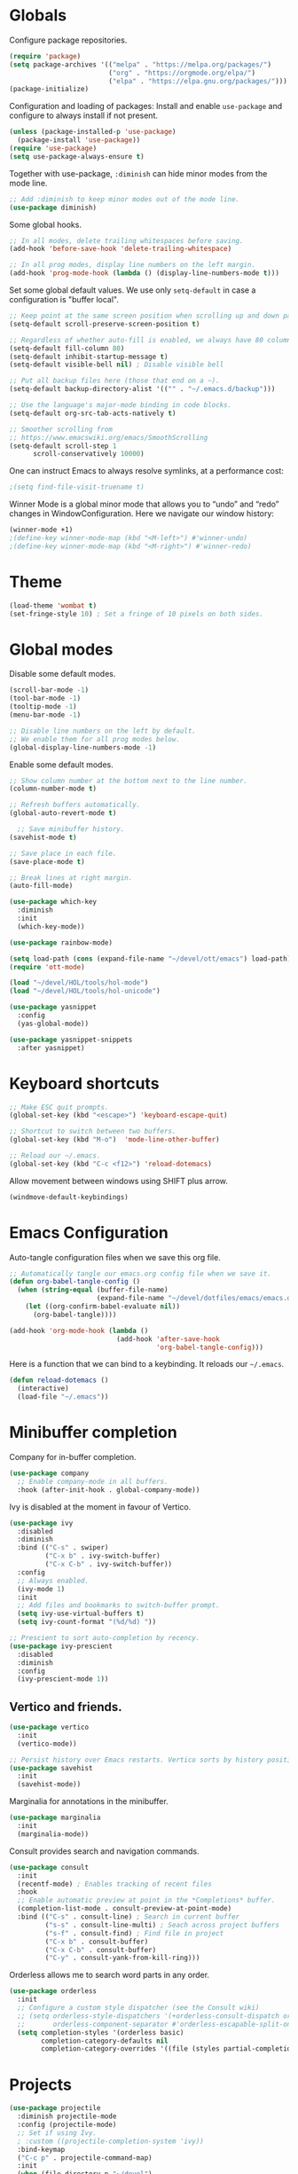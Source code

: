 #+title Emacs Configuration
#+PROPERTY: header-args:emacs-lisp :tangle ./emacs.el

* Globals

Configure package repositories.

#+begin_src emacs-lisp
  (require 'package)
  (setq package-archives '(("melpa" . "https://melpa.org/packages/")
                           ("org" . "https://orgmode.org/elpa/")
                           ("elpa" . "https://elpa.gnu.org/packages/")))
  (package-initialize)
#+end_src

Configuration and loading of packages:
Install and enable =use-package= and configure to always install if not present.

#+begin_src emacs-lisp
  (unless (package-installed-p 'use-package)
    (package-install 'use-package))
  (require 'use-package)
  (setq use-package-always-ensure t)
#+end_src

Together with use-package, =:diminish= can hide minor modes from the mode line.

#+begin_src emacs-lisp
  ;; Add :diminish to keep minor modes out of the mode line.
  (use-package diminish)
#+end_src

Some global hooks.

#+begin_src emacs-lisp
  ;; In all modes, delete trailing whitespaces before saving.
  (add-hook 'before-save-hook 'delete-trailing-whitespace)

  ;; In all prog modes, display line numbers on the left margin.
  (add-hook 'prog-mode-hook (lambda () (display-line-numbers-mode t)))
#+end_src

Set some global default values. We use only =setq-default= in case a
configuration is "buffer local".

#+begin_src emacs-lisp
  ;; Keep point at the same screen position when scrolling up and down pages.
  (setq-default scroll-preserve-screen-position t)

  ;; Regardless of whether auto-fill is enabled, we always have 80 columns.
  (setq-default fill-column 80)
  (setq-default inhibit-startup-message t)
  (setq-default visible-bell nil) ; Disable visible bell

  ;; Put all backup files here (those that end on a ~).
  (setq-default backup-directory-alist '(("" . "~/.emacs.d/backup")))

  ;; Use the language's major-mode binding in code blocks.
  (setq-default org-src-tab-acts-natively t)

  ;; Smoother scrolling from
  ;; https://www.emacswiki.org/emacs/SmoothScrolling
  (setq-default scroll-step 1
		scroll-conservatively 10000)
#+end_src

One can instruct Emacs to always resolve symlinks, at a performance cost:

#+begin_src emacs-lisp
  ;(setq find-file-visit-truename t)
#+end_src

Winner Mode is a global minor mode that allows you to “undo” and “redo” changes
in WindowConfiguration. Here we navigate our window history:

#+begin_src emacs-lisp
  (winner-mode +1)
  ;(define-key winner-mode-map (kbd "<M-left>") #'winner-undo)
  ;(define-key winner-mode-map (kbd "<M-right>") #'winner-redo)
#+end_src

* Theme

#+begin_src emacs-lisp
  (load-theme 'wombat t)
  (set-fringe-style 10) ; Set a fringe of 10 pixels on both sides.
#+end_src

* Global modes

Disable some default modes.

#+begin_src emacs-lisp
  (scroll-bar-mode -1)
  (tool-bar-mode -1)
  (tooltip-mode -1)
  (menu-bar-mode -1)

  ;; Disable line numbers on the left by default.
  ;; We enable them for all prog modes below.
  (global-display-line-numbers-mode -1)
#+end_src

Enable some default modes.

#+begin_src emacs-lisp
  ;; Show column number at the bottom next to the line number.
  (column-number-mode t)

  ;; Refresh buffers automatically.
  (global-auto-revert-mode t)

    ;; Save minibuffer history.
  (savehist-mode t)

  ;; Save place in each file.
  (save-place-mode t)

  ;; Break lines at right margin.
  (auto-fill-mode)
#+end_src

#+begin_src emacs-lisp
  (use-package which-key
    :diminish
    :init
    (which-key-mode))
#+end_src

#+begin_src emacs-lisp
  (use-package rainbow-mode)
#+end_src

#+begin_src emacs-lisp
  (setq load-path (cons (expand-file-name "~/devel/ott/emacs") load-path))
  (require 'ott-mode)
#+end_src

#+begin_src emacs-lisp
  (load "~/devel/HOL/tools/hol-mode")
  (load "~/devel/HOL/tools/hol-unicode")
#+end_src

#+begin_src emacs-lisp
  (use-package yasnippet
    :config
    (yas-global-mode))

  (use-package yasnippet-snippets
    :after yasnippet)
#+end_src

* Keyboard shortcuts

#+begin_src emacs-lisp
  ;; Make ESC quit prompts.
  (global-set-key (kbd "<escape>") 'keyboard-escape-quit)

  ;; Shortcut to switch between two buffers.
  (global-set-key (kbd "M-o")  'mode-line-other-buffer)

  ;; Reload our ~/.emacs.
  (global-set-key (kbd "C-c <f12>") 'reload-dotemacs)
#+end_src

Allow movement between windows using SHIFT plus arrow.

#+begin_src emacs-lisp
  (windmove-default-keybindings)
#+end_src

* Emacs Configuration

Auto-tangle configuration files when we save this org file.

#+begin_src emacs-lisp
  ;; Automatically tangle our emacs.org config file when we save it.
  (defun org-babel-tangle-config ()
    (when (string-equal (buffer-file-name)
                        (expand-file-name "~/devel/dotfiles/emacs/emacs.org"))
      (let ((org-confirm-babel-evaluate nil))
        (org-babel-tangle))))

  (add-hook 'org-mode-hook (lambda ()
                             (add-hook 'after-save-hook
                                       'org-babel-tangle-config)))
#+end_src

Here is a function that we can bind to a keybinding. It reloads our =~/.emacs=.

#+begin_src emacs-lisp
  (defun reload-dotemacs ()
    (interactive)
    (load-file "~/.emacs"))
#+end_src

* Minibuffer completion

Company for in-buffer completion.

#+begin_src emacs-lisp
  (use-package company
    ;; Enable company-mode in all buffers.
    :hook (after-init-hook . global-company-mode))
#+end_src

Ivy is disabled at the moment in favour of Vertico.

#+begin_src emacs-lisp
  (use-package ivy
    :disabled
    :diminish
    :bind (("C-s" . swiper)
           ("C-x b" . ivy-switch-buffer)
           ("C-x C-b" . ivy-switch-buffer))
    :config
    ;; Always enabled.
    (ivy-mode 1)
    :init
    ;; Add files and bookmarks to switch-buffer prompt.
    (setq ivy-use-virtual-buffers t)
    (setq ivy-count-format "(%d/%d) "))

  ;; Prescient to sort auto-completion by recency.
  (use-package ivy-prescient
    :disabled
    :diminish
    :config
    (ivy-prescient-mode 1))
#+end_src

** Vertico and friends.

#+begin_src emacs-lisp
  (use-package vertico
    :init
    (vertico-mode))

  ;; Persist history over Emacs restarts. Vertico sorts by history position.
  (use-package savehist
    :init
    (savehist-mode))
#+end_src

Marginalia for annotations in the minibuffer.

#+begin_src emacs-lisp
  (use-package marginalia
    :init
    (marginalia-mode))
#+end_src

Consult provides search and navigation commands.

#+begin_src emacs-lisp
  (use-package consult
    :init
    (recentf-mode) ; Enables tracking of recent files
    :hook
    ;; Enable automatic preview at point in the *Completions* buffer.
    (completion-list-mode . consult-preview-at-point-mode)
    :bind (("C-s" . consult-line) ; Search in current buffer
           ("s-s" . consult-line-multi) ; Seach across project buffers
           ("s-f" . consult-find) ; Find file in project
           ("C-x b" . consult-buffer)
           ("C-x C-b" . consult-buffer)
           ("C-y" . consult-yank-from-kill-ring)))
#+end_src

Orderless allows me to search word parts in any order.

#+begin_src emacs-lisp
  (use-package orderless
    :init
    ;; Configure a custom style dispatcher (see the Consult wiki)
    ;; (setq orderless-style-dispatchers '(+orderless-consult-dispatch orderless-affix-dispatch)
    ;;       orderless-component-separator #'orderless-escapable-split-on-space)
    (setq completion-styles '(orderless basic)
          completion-category-defaults nil
          completion-category-overrides '((file (styles partial-completion)))))
#+end_src

* Projects

#+begin_src emacs-lisp
  (use-package projectile
    :diminish projectile-mode
    :config (projectile-mode)
    ;; Set if using Ivy.
    ; :custom ((projectile-completion-system 'ivy))
    :bind-keymap
    ("C-c p" . projectile-command-map)
    :init
    (when (file-directory-p "~/devel")
      (setq projectile-project-search-path '("~/devel")))
    ; Open project in dired
    (setq projectile-switch-project-action 'projectile-dired))
#+end_src

Disable =counsel-projectile= if using Vertico + Consult instead of Ivy.

#+begin_src emacs-lisp
  (use-package counsel-projectile
    :disabled
    :after projectile
    :config
    (counsel-projectile-mode))
#+end_src

#+begin_src emacs-lisp
  (use-package editorconfig
    :diminish
    :config
    (editorconfig-mode 1))
#+end_src

* Search

#+begin_src emacs-lisp
  (use-package ripgrep)
#+end_src

* Language Server Protocol

#+begin_src emacs-lisp
  (use-package lsp-mode
    :commands (lsp lsp-deferred)
    :hook (;; Enable languages here.
	   (tuareg-mode . lsp-deferred)
	   (shell-script-mode . lsp-deferred)))

  ;; Show messages on the right-side margin.
  (use-package lsp-ui
    :commands lsp-ui-mode
    :hook (tuareg-mode . lsp-ui-sideline-mode)
    :init
    (setq lsp-ui-sideline-show-diagnostics t)
    (setq lsp-ui-sideline-show-hover nil)
    (setq lsp-ui-sideline-update-mode 'point)
    (setq lsp-ui-sideline-enable t))

  (use-package lsp-ivy
    :commands lsp-ivy-workspace-symbol)
#+end_src

* Programming Environments
** Git

#+begin_src emacs-lisp
  ;; https://github.com/emacsorphanage/git-gutter
  (use-package git-gutter
    :diminish
    :hook
    ;; Enable in all modes that inherit from prog-mode.
    (prog-mode . git-gutter-mode)
    :config
    ;; Interval in seconds.
    (setq git-gutter:update-interval 1))

  ;; https://github.com/emacsorphanage/git-gutter-fringe
  (use-package git-gutter-fringe
    :config
    ;; Green
    (define-fringe-bitmap 'git-gutter-fr:added [224] nil nil '(center repeated))
    ;; Purple
    (define-fringe-bitmap 'git-gutter-fr:modified [224] nil nil '(center repeated))
    ;; Red
    (define-fringe-bitmap 'git-gutter-fr:deleted [128 192 224 240] nil nil 'bottom))

  (use-package magit
    :custom
    ; By default, Magit opens status in a new window.
    (magit-display-buffer-function #'magit-display-buffer-same-window-except-diff-v1))
#+end_src

** Lisp

#+begin_src emacs-lisp
  (use-package paredit
    :hook (lisp-mode . paredit-mode))
#+end_src

** Ocaml

#+begin_src emacs-lisp
  (use-package ocamlformat
    :hook (before-save . ocamlformat-before-save))
#+end_src

#+begin_src emacs-lisp
  (use-package utop
    :config
    ;; Use the opam installed utop
    (setq utop-command "opam exec -- utop -emacs"))
#+end_src

** fstar

#+begin_src emacs-lisp
  (use-package fstar-mode)
#+end_src

** Org Mode

#+begin_src emacs-lisp
        (defun org-mode-setup ()
          (org-indent-mode)
          (diminish 'org-indent-mode))

        (defun org-mode-font-setup ()
          ;; Set faces for heading levels
          (dolist (face '((org-level-1 . 1.2)
                          (org-level-2 . 1.1)
                          (org-level-3 . 1.05)
                          (org-level-4 . 1.0)
                          (org-level-5 . 1.1)
                          (org-level-6 . 1.1)
                          (org-level-7 . 1.1)
                          (org-level-8 . 1.1)))
            (set-face-attribute (car face) nil
                                :font "Cantarell" :weight 'regular
                                :height (cdr face))))

        (use-package org
          :after
          (git-gutter)
          :hook
          (org-mode . org-mode-setup)
          (org-mode . git-gutter-mode)
          :custom
          (org-ellipsis " …")
          (org-hide-emphasis-markers t)

          ; Agenda:
          (org-agenda-start-with-log-mode t)
          (org-log-done 'time) ; Use current time with completing a task
          (org-log-into-drawer t) ; Put properties in closed drawer
          ;(org-directory "~/devel/org-mode-my-files")
          (org-deadline-warning-days 2)
          ; Files to be used for agenda display:
          (org-agenda-files '("tasks.org"))

          :config
          (org-mode-font-setup)
          ;; Remove the default underline style from elipsis.
          (set-face-underline 'org-ellipsis nil))

        ;; Replace stars with utf-8 chars.
        (use-package org-bullets
          :hook (org-mode . org-bullets-mode)
          :custom
          (org-bullets-bullet-list '("◉" "○" "●" "○" "●" "○" "●")))

        (defun org-mode-visual-fill ()
          (setq visual-fill-column-width 100
                visual-fill-column-center-text t)
          (visual-fill-column-mode 1))

        ;; Center text.
        (use-package visual-fill-column
          :hook
          (org-mode . org-mode-visual-fill)
          (markdown-mode . org-mode-visual-fill))
#+end_src

The org-appear package helps by displaying the markers while the cursor is on a
rich text word:

#+begin_src emacs-lisp
  (use-package org-appear
    :hook
    (org-mode . org-appear-mode))
#+end_src

Allow me to change the size of an image as displayed in Org mode while leaving
the actual file unchanged:

#+begin_src emacs-lisp
  (setq-default org-image-actual-width nil)
#+end_src

** Org Roam

#+begin_src emacs-lisp
  (use-package org-roam
    :custom
    (org-roam-directory (file-truename "~/devel/org-roam-my-files/"))
    (org-roam-completion-everywhere t)
    (org-roam-dailies-capture-templates
     '(("d" "default" entry "* %<%I:%M %p>: %?"
        :if-new (file+head "%<%Y-%m-%d>.org" "#+title: %<%Y-%m-%d>\n"))))
    (org-roam-capture-templates
     '(("d" "default" plain
        "%?"
        :if-new (file+head "%<%Y%m%d%H%M%S>-${slug}.org" "#+title: ${title}\n")
        :unnarrowed t)
       ("l" "programming language" plain
        "\n* Characteristics\n\n- Family: %?\n- Inspired by: \n\n* Reference:\n\n"
        :if-new (file+head "%<%Y%m%d%H%M%S>-${slug}.org" "#+title: ${title}\n")
        :unnarrowed t)
       ("b" "book notes" plain
        (file "~/devel/dotfiles/org-roam/template-book.org")
        :if-new (file+head "%<%Y%m%d%H%M%S>-${slug}.org" "#+title: ${title}\n")
        :unnarrowed t)))
    :bind (("C-c n i" . org-roam-node-insert)
           ("C-c n f" . org-roam-node-find)
           ("C-c n c" . org-roam-capture)
           ("C-c n l" . org-roam-buffer-toggle)
           ("C-c n g" . org-roam-graph)
           ("C-c n a a" . org-roam-alias-add)
           ("C-c n a d" . org-roam-alias-remove)
           ("C-c n t a" . org-roam-tag-add)
           ("C-c n t d" . org-roam-tag-remove)
           ;; Dailies
           ("C-c n d j" . org-roam-dailies-capture-today)
           ("C-c n d y" . org-roam-dailies-capture-yesterday)
           ("C-c n d t" . org-roam-dailies-capture-tomorrow)
           :map org-mode-map
           ("s-i" . completion-at-point))
    :config
    ;; Configure what sections are displayed in the Org-roam buffer:
    (setq org-roam-mode-sections
      (list #'org-roam-backlinks-section
            #'org-roam-reflinks-section
            #'org-roam-unlinked-references-section))
    ;; If you're using a vertical completion framework, you might want
    ;; a more informative completion interface.
    (setq org-roam-node-display-template
          (concat "${title:*} "
                  (propertize "${tags:30}" 'face 'org-tag)))
    ;; Setup Org-roam to run functions on file changes to maintain
    ;; cache consistency:
    (org-roam-db-autosync-mode)
    ;; If using org-roam-protocol
    (require 'org-roam-protocol))
#+end_src

#+begin_src emacs-lisp
  (use-package deft
    :after org-roam
    :bind
    ;("C-c d" . deft)
    :custom
    (deft-recursive t)
    (deft-use-filename-as-title nil)
    (deft-use-filter-string-for-filename t)
    (deft-file-naming-rules '((noslash . "-")
                              (nospace . "-")
                              (case-fn . downcase)))
    (deft-text-mode 'org-mode)
    (deft-default-extension "org")
    (deft-directory org-roam-directory)
    (deft-auto-save-interval 300))
#+end_src

#+begin_src emacs-lisp
  (use-package flyspell)
#+end_src

** Latex

#+begin_src emacs-lisp
  (use-package tex
    :ensure auctex)
#+end_src

** Babel

#+begin_src emacs-lisp
  ;; Evalute Babel code without asking for confirmation.
  (set 'org-confirm-babel-evaluate nil)

  ;; Package org-tempo allows me to create Babel blocks with
  ;; templates starting with "<".
  (require 'org-tempo)
  (add-to-list 'org-structure-template-alist '("el" . "src emacs-lisp"))
  (add-to-list 'org-structure-template-alist '("ocaml" . "src ocaml"))
  (add-to-list 'org-structure-template-alist '("bash" . "src bash"))

  ;; Enable Babel languages.
  (org-babel-do-load-languages
   'org-babel-load-languages '((ocaml . t)
                               (emacs-lisp . t)
                               (latex . t)))
#+end_src

** Standard ML

#+begin_src emacs-lisp
  (use-package sml-mode)
#+end_src

** PDF

#+begin_src emacs-lisp
  (use-package pdf-tools
    :config
    (pdf-tools-install)
    (setq pdf-annot-default-annotation-properties
          '((highlight
             (color . "gold"))
            (underline
             (color . "blue"))
            (squiggly
             (color . "orange"))
            (strike-out
             (color . "red")))))
#+end_src

** Scheme

#+begin_src emacs-lisp
  (use-package geiser)
  (use-package geiser-guile)
#+end_src

** Agda

From the installation manual:
https://agda.readthedocs.io/en/v2.6.4.1/getting-started/installation.html

#+begin_src emacs-lisp
  (load-file (let ((coding-system-for-read 'utf-8))
               (shell-command-to-string "agda-mode locate")))
#+end_src

** Rust

#+begin_src emacs-lisp
  (use-package rust-mode
    :config
    ; Force indentation to use spaces.
    (indent-tabs-mode nil)
    (rust-enable-format-on-save)
    (prettify-symbols-mode))
#+end_src

* Terminals

We use vterm with defaults for the momment.

#+begin_src emacs-lisp
(use-package vterm)
#+end_src

* Dired

In dired, we bind some shortcuts and change the default sorting of files and
dirs.

#+begin_src emacs-lisp
  (use-package dired
    :ensure nil
    :commands (dired dired-jump)
    :bind (("C-x C-j" . dired-jump))
    :custom ((dired-listing-switches "-ltgo")))
#+end_src
